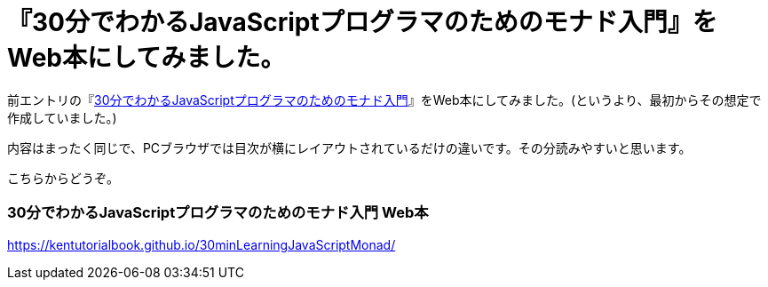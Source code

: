 = 『30分でわかるJavaScriptプログラマのためのモナド入門』をWeb本にしてみました。

前エントリの『link:https://kentechdoc.blogspot.com/2018/12/30javascript_4.html[30分でわかるJavaScriptプログラマのためのモナド入門]』をWeb本にしてみました。(というより、最初からその想定で作成していました。)

内容はまったく同じで、PCブラウザでは目次が横にレイアウトされているだけの違いです。その分読みやすいと思います。

こちらからどうぞ。

=== 30分でわかるJavaScriptプログラマのためのモナド入門 Web本

https://kentutorialbook.github.io/30minLearningJavaScriptMonad/